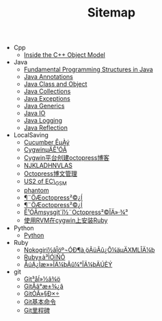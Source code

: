 #+TITLE: Sitemap

   + Cpp
     + [[file:Cpp/InsideCPP.org][Inside the C++ Object Model]]
   + Java
     + [[file:Java/JavaFundamental.org][Fundamental Programming Structures in Java]]
     + [[file:Java/JavaAnnotations.org][Java Annotations]]
     + [[file:Java/Java.org][Java Class and Object]]
     + [[file:Java/javaCollections.org][Java Collections]]
     + [[file:Java/JavaException.org][Java Exceptions]]
     + [[file:Java/JavaGenerics.org][Java Generics]]
     + [[file:Java/JavaIO.org][Java IO]]
     + [[file:Java/javaLogging.org][Java Logging]]
     + [[file:Java/JavaRefelection.org][Java Reflection]]
   + LocalSaving
     + [[file:LocalSaving/cucumberExample.org][Cucumber ÊµÀý]]
     + [[file:LocalSaving/usageOfCygwin.org][CygwinµÄÊ¹ÓÃ]]
     + [[file:LocalSaving/createOctopressBlogOnCygwin.org][Cygwin平台创建octopress博客]]
     + [[file:LocalSaving/testOnEmacs.org][NJKLADHNVLAS]]
     + [[file:LocalSaving/octopressBlogManagement.org][Octopress博文管理]]
     + [[file:LocalSaving/US2OfEcGsm.org][US2 of EC\_GSM]]
     + [[file:LocalSaving/phantom.org][phantom]]
     + [[file:LocalSaving/octopressBlog.org][¶¨ÖÆoctopress²©¿Í]]
     + [[file:LocalSaving/customizeOctopressBlog.org][¶¨ÖÆoctopress²©¿Í]]
     + [[file:LocalSaving/buildOctopressBlog.org][Ê¹ÓÃmsysgit´î½¨Octopress²©ÎÄ»·¾³]]
     + [[file:LocalSaving/InstallRubyOnCygwinWithRVM.org][使用RVM在cygwin上安装Ruby]]
   + Python
     + [[file:Python/python.org][Python]]
   + Ruby
     + [[file:Ruby/nokogiriParseXMLWithMultipleNamespace.org][Nokogiri½âÎöº¬ÓÐ¶à¸öÃüÃû¿Õ¼äµÄXMLÎÄ¼þ]]
     + [[file:Ruby/Ruby.org][Ruby±à³ÌÓïÑÔ]]
     + [[file:Ruby/changeFilenameAndContentInFolder.org][ÅúÁ¿Ìæ»»ÎÄ¼þÃû¼°ÎÄ¼þÄÚÈÝ]]
   + git
     + [[file:git/gitConflictResolve.org][Git³åÍ»½â¾ö]]
     + [[file:git/gitBareRepo.org][GitÂã°æ±¾¿â]]
     + [[file:git/gitUserCoop.org][GitÓÃ»§Ð­×÷]]
     + [[file:git/gitCommands.org][Git基本命令]]
     + [[file:git/gitTag.org][Git里程碑]]
